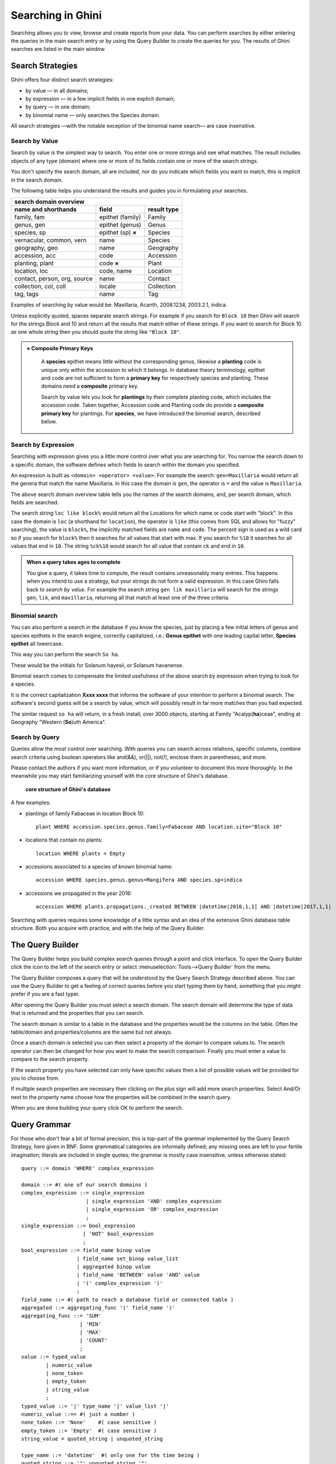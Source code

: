 .. _searching-in-bauble:

Searching in Ghini
-------------------

Searching allows you to view, browse and create reports from your
data. You can perform searches by either entering the queries in the
main search entry or by using the Query Builder to create the queries
for you. The results of Ghini searches are listed in the main window.


Search Strategies
=================

Ghini offers four distinct search strategies:

* by value — in all domains;
* by expression — in a few implicit fields in one explicit domain;
* by query — in one domain; 
* by binomial name — only searches the Species domain.

All search strategies —with the notable exception of the binomial name
search— are case insensitive.


Search by Value
+++++++++++++++++++++++++++++++++++

Search by value is the simplest way to search. You enter one or more strings
and see what matches. The result includes objects of any type (domain) where
one or more of its fields contain one or more of the search strings.

You don't specify the search domain, all are included, nor do you indicate
which fields you want to match, this is implicit in the search domain.

The following table helps you understand the results and guides you in
formulating your searches.

=============================  =====================  ============
search domain overview                                            
------------------------------------------------------------------
name and shorthands            field                  result type 
=============================  =====================  ============
family, fam                    epithet (family)       Family      
genus, gen                     epithet (genus)        Genus       
species, sp                    epithet (sp) **×**     Species     
vernacular, common, vern       name                   Species     
geography, geo                 name                   Geography   
accession, acc                 code                   Accession   
planting, plant                code **×**             Plant       
location, loc                  code, name             Location    
contact, person, org, source   name                   Contact     
collection, col, coll          locale                 Collection  
tag, tags                      name                   Tag         
=============================  =====================  ============
              
Examples of searching by value would be: Maxillaria, Acanth,
2008.1234, 2003.2.1, indica.

Unless explicitly quoted, spaces separate search strings. For example if you
search for ``Block 10`` then Ghini will search for the strings Block and 10
and return all the results that match either of these strings. If you want
to search for Block 10 as one whole string then you should quote the string
like ``"Block 10"``.

.. admonition:: × Composite Primary Keys
   :class: note

                A **species** epithet means little without the corresponding
                genus, likewise a **planting** code is unique only within
                the accession to which it belongs.  In database theory
                terminology, epithet and code are not sufficient to form a
                **primary key** for respectively species and planting.
                These domains need a **composite** primary key.

                Search by value lets you look for **plantings** by their
                complete planting code, which includes the accession code.
                Taken together, Accession code and Planting code do provide
                a **composite primary key** for plantings.  For **species**,
                we have introduced the binomial search, described below.


Search by Expression
++++++++++++++++++++++++++++++++++++++++

Searching with expression gives you a little more control over what you are
searching for. You narrow the search down to a specific domain, the software
defines which fields to search within the domain you specified.

An expression is built as ``<domain> <operator> <value>``. For example the
search: ``gen=Maxillaria`` would return all the genera that match the name
Maxillaria. In this case the domain is ``gen``, the operator is ``=`` and
the value is ``Maxillaria``.

The above search domain overview table tells you the names of the search
domains, and, per search domain, which fields are searched.

The search string ``loc like block%`` would return all the Locations for
which name or code start with "block".  In this case the domain is ``loc``
(a shorthand for ``location``), the operator is ``like`` (this comes from
SQL and allows for "fuzzy" searching), the value is ``block%``, the
implicitly matched fields are ``name`` and ``code``.  The percent sign is
used as a wild card so if you search for ``block%`` then it searches for all
values that start with max.  If you search for ``%10`` it searches for all
values that end in ``10``.  The string ``%ck%10`` would search for all value
that contain ``ck`` and end in ``10``.

.. admonition:: When a query takes ages to complete
   :class: note

   You give a query, it takes time to compute, the result contains
   unreasonably many entries.  This happens when you intend to use a
   strategy, but your strings do not form a valid expression.  In this case
   Ghini falls back to *search by value*. For example the search string
   ``gen lik maxillaria`` will search for the strings ``gen``, ``lik``, and
   ``maxillaria``, returning all that match at least one of the three
   criteria.

Binomial search
+++++++++++++++++++++++++++++++++++

You can also perform a search in the database if you know the species, just
by placing a few initial letters of genus and species epithets in the search
engine, correctly capitalized, i.e.: **Genus epithet** with one leading capital
letter, **Species epithet** all lowercase.

This way you can perform the search ``So ha``.

These would be the initials for Solanum hayesii, or Solanum havanense.

Binomial search comes to compensate the limited usefulness of the above
search by expression when trying to look for a species.

It is the correct capitalization **Xxxx xxxx** that informs the
software of your intention to perform a binomial search.  The software's
second guess will be a search by value, which will possibly result in far
more matches than you had expected.

The similar request ``so ha`` will return, in a fresh install, over 3000
objects, starting at Family "Acalyp(**ha**)ceae", ending at Geography
"Western (**So**)uth America".

   
Search by Query
+++++++++++++++++++++++++++++++++++

Queries allow the most control over searching. With queries you can search
across relations, specific columns, combine search criteria using boolean
operators like and(&&), or(||), not(!), enclose them in parentheses, and
more.

Please contact the authors if you want more information, or if you volunteer
to document this more thoroughly.  In the meanwhile you may start
familiarizing yourself with the core structure of Ghini's database.

.. figure:: images/schemas/ghini-10.png

   **core structure of Ghini's database**

A few examples:

* plantings of family Fabaceae in location Block 10::

    plant WHERE accession.species.genus.family=Fabaceae AND location.site="Block 10"

* locations that contain no plants::

    location WHERE plants = Empty

* accessions associated to a species of known binomial name::

    accession WHERE species.genus.genus=Mangifera AND species.sp=indica

* accessions we propagated in the year 2016::
        
    accession WHERE plants.propagations._created BETWEEN |datetime|2016,1,1| AND |datetime|2017,1,1|

Searching with queries requires some knowledge of a little syntax and an
idea of the extensive Ghini database table structure. Both you acquire with
practice, and with the help of the Query Builder.


The Query Builder
=================

The Query Builder helps you build complex search queries through a point and
click interface.  To open the Query Builder click the |querybuilder| icon to
the left of the search entry or select :menuselection:`Tools-->Query
Builder` from the menu.

.. |querybuilder| image:: querybuilder.png
   :align: middle
   :width: 18

The Query Builder composes a query that will be understood by the Query
Search Strategy described above. You can use the Query Builder to get a
feeling of correct queries before you start typing them by hand, something
that you might prefer if you are a fast typer.

After opening the Query Builder you must select a search domain.  The
search domain will determine the type of data that is returned and the
properties that you can search.  

.. image:: images/screenshots/qb-choose_domain.png

The search domain is similar to a table in the database and the properties
would be the columns on the table.  Often the table/domain and
properties/columns are the same but not always.

Once a search domain is selected you can then select a property of the
domain to compare values to.  The search operator can then be changed
for how you want to make the search comparison.  Finally you must
enter a value to compare to the search property.  

.. image:: images/screenshots/qb-choose_property.png

If the search property you have selected can only have specific values then
a list of possible values will be provided for you to choose from.

If multiple search properties are necessary then clicking on the plus
sign will add more search properties.  Select And/Or next to the
property name choose how the properties will be combined in the search
query.

When you are done building your query click OK to perform the search.

Query Grammar
==================

For those who don't fear a bit of formal precision, this is top-part of the
grammar implemented by the Query Search Strategy, here given in BNF.  Some
grammatical categories are informally defined; any missing ones are left to
your fertile imagination; literals are included in single quotes; the
grammar is mostly case insensitive, unless otherwise stated::

    query ::= domain 'WHERE' complex_expression

    domain ::= #( one of our search domains )
    complex_expression ::= single_expression
                         | single_expression 'AND' complex_expression
                         | single_expression 'OR' complex_expression
                         ;  
    single_expression ::= bool_expression
                        | 'NOT' bool_expression
                        ;
    bool_expression ::= field_name binop value
                      | field_name set_binop value_list
                      | aggregated binop value
                      | field_name 'BETWEEN' value 'AND' value
                      | '(' complex_expression ')'
                      ;
    field_name ::= #( path to reach a database field or connected table )
    aggregated ::= aggregating_func '(' field_name ')'
    aggregating_func ::= 'SUM'
                       | 'MIN'
                       | 'MAX'
                       | 'COUNT'
                       ;
    value ::= typed_value 
            | numeric_value
            | none_token
            | empty_token
            | string_value
            ;
    typed_value ::= '|' type_name '|' value_list '|'
    numeric_value ::== #( just a number )
    none_token ::= 'None'    #( case sensitive )
    empty_token ::= 'Empty'  #( case sensitive )
    string_value = quoted_string | unquoted_string

    type_name ::= 'datetime'  #( only one for the time being )
    quoted_string ::= '"' unquoted_string '"'
    unquoted_string ::=  #( alphanumeric and more )

    value_list ::= value ',' value_list
                 | value
                 ;
    binop ::= '=' 
            | '==' 
            | '!=' 
            | '<>' 
            | '<' 
            | '<=' 
            | '>' 
            | '>=' 
            | 'NOT' 
            | 'LIKE' 
            | 'CONTAINS' 
            | 'HAS' 
            | 'ILIKE' 
            | 'ICONTAINS' 
            | 'IHAS' 
            | 'IS'
            ;
    set_binop ::= 'IN'
